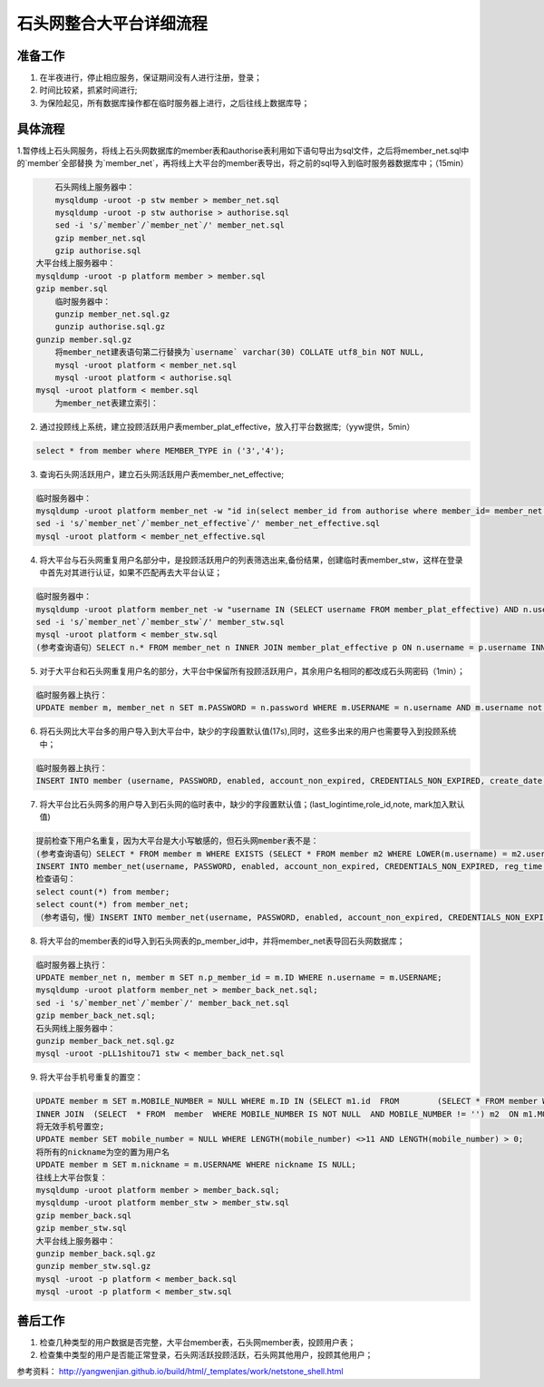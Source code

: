 

石头网整合大平台详细流程
=================================================

准备工作
-------------------------------------------------
1. 在半夜进行，停止相应服务，保证期间没有人进行注册，登录；
2. 时间比较紧，抓紧时间进行;
3. 为保险起见，所有数据库操作都在临时服务器上进行，之后往线上数据库导；


具体流程
-------------------------------------------------
1.暂停线上石头网服务，将线上石头网数据库的member表和authorise表利用如下语句导出为sql文件，之后将member_net.sql中的`member`全部替换
为`member_net`，再将线上大平台的member表导出，将之前的sql导入到临时服务器数据库中；（15min）

.. code::
	
	石头网线上服务器中：
	mysqldump -uroot -p stw member > member_net.sql
	mysqldump -uroot -p stw authorise > authorise.sql
	sed -i 's/`member`/`member_net`/' member_net.sql
	gzip member_net.sql
	gzip authorise.sql
    大平台线上服务器中：
    mysqldump -uroot -p platform member > member.sql
    gzip member.sql
	临时服务器中：
	gunzip member_net.sql.gz
	gunzip authorise.sql.gz
    gunzip member.sql.gz
	将member_net建表语句第二行替换为`username` varchar(30) COLLATE utf8_bin NOT NULL,
	mysql -uroot platform < member_net.sql 
	mysql -uroot platform < authorise.sql
    mysql -uroot platform < member.sql
	为member_net表建立索引：
	


2. 通过投顾线上系统，建立投顾活跃用户表member_plat_effective，放入打平台数据库;（yyw提供，5min）

.. code::

    select * from member where MEMBER_TYPE in ('3','4');

3. 查询石头网活跃用户，建立石头网活跃用户表member_net_effective;

.. code::

    临时服务器中：
    mysqldump -uroot platform member_net -w "id in(select member_id from authorise where member_id= member_net.id and expire>=SYSDATE())" --lock-all-tables > member_net_effective.sql;
    sed -i 's/`member_net`/`member_net_effective`/' member_net_effective.sql
    mysql -uroot platform < member_net_effective.sql
   
4. 将大平台与石头网重复用户名部分中，是投顾活跃用户的列表筛选出来,备份结果，创建临时表member_stw，这样在登录中首先对其进行认证，如果不匹配再去大平台认证；

.. code::
   
    临时服务器中：
    mysqldump -uroot platform member_net -w "username IN (SELECT username FROM member_plat_effective) AND n.username IN (SELECT username FROM member_net_effective)" --lock-all-tables > member_stw.sql;
    sed -i 's/`member_net`/`member_stw`/' member_stw.sql
    mysql -uroot platform < member_stw.sql
    (参考查询语句）SELECT n.* FROM member_net n INNER JOIN member_plat_effective p ON n.username = p.username INNER JOIN member_net_effective s ON p.username = s.username;
   
5. 对于大平台和石头网重复用户名的部分，大平台中保留所有投顾活跃用户，其余用户名相同的都改成石头网密码（1min）；

.. code::

    临时服务器上执行：
    UPDATE member m, member_net n SET m.PASSWORD = n.password WHERE m.USERNAME = n.username AND m.username not in (SELECT username from member_plat_effective);
	
6. 将石头网比大平台多的用户导入到大平台中，缺少的字段置默认值(17s),同时，这些多出来的用户也需要导入到投顾系统中；

.. code::

    临时服务器上执行：
    INSERT INTO member (username, PASSWORD, enabled, account_non_expired, CREDENTIALS_NON_EXPIRED, create_date, REAL_NAME, mobile_number, qq_number, email) SELECT username, PASSWORD, enabled, account_non_expired, CREDENTIALS_NON_EXPIRED, reg_time, realname, phone, qq, email FROM member_net WHERE NOT EXISTS (SELECT * FROM member WHERE member.username = member_net.username)
	
7. 将大平台比石头网多的用户导入到石头网的临时表中，缺少的字段置默认值；(last_logintime,role_id,note, mark加入默认值)

.. code::

    提前检查下用户名重复，因为大平台是大小写敏感的，但石头网member表不是：
    (参考查询语句）SELECT * FROM member m WHERE EXISTS (SELECT * FROM member m2 WHERE LOWER(m.username) = m2.username AND m.id != m2.id);
    INSERT INTO member_net(username, PASSWORD, enabled, account_non_expired, CREDENTIALS_NON_EXPIRED, reg_time, realname, phone, qq, email, last_logintime, role_id, note, mark) SELECT username, PASSWORD, enabled, account_non_expired, CREDENTIALS_NON_EXPIRED, create_date, REAL_NAME, mobile_number, qq_number, email, '2015-01-01', 1 , '', '' FROM  member WHERE id IN (SELECT mm.id FROM member mm WHERE mm.id NOT IN (SELECT m.id FROM member m LEFT JOIN member_net mn ON m.username = mn.username WHERE mn.username IS NOT NULL) );
    检查语句：
    select count(*) from member;
    select count(*) from member_net;
    （参考语句，慢）INSERT INTO member_net(username, PASSWORD, enabled, account_non_expired, CREDENTIALS_NON_EXPIRED, reg_time, realname, phone, qq, email, last_logintime, role_id, note, mark) SELECT username, PASSWORD, enabled, account_non_expired, CREDENTIALS_NON_EXPIRED, create_date, REAL_NAME, mobile_number, qq_number, email, '2015-01-01', 1 , '', '' FROM member WHERE NOT EXISTS (SELECT * FROM member_net WHERE member_net.username=member.username);
   
8. 将大平台的member表的id导入到石头网表的p_member_id中，并将member_net表导回石头网数据库；

.. code::

    临时服务器上执行：
    UPDATE member_net n, member m SET n.p_member_id = m.ID WHERE n.username = m.USERNAME;
    mysqldump -uroot platform member_net > member_back_net.sql;
    sed -i 's/`member_net`/`member`/' member_back_net.sql
    gzip member_back_net.sql;
    石头网线上服务器中：
    gunzip member_back_net.sql.gz
    mysql -uroot -pLL1shitou71 stw < member_back_net.sql 

9. 将大平台手机号重复的置空：

.. code::
  
    UPDATE member m SET m.MOBILE_NUMBER = NULL WHERE m.ID IN (SELECT m1.id  FROM	(SELECT * FROM member WHERE MOBILE_NUMBER IS NOT NULL  AND MOBILE_NUMBER != '') m1 
    INNER JOIN  (SELECT  * FROM  member  WHERE MOBILE_NUMBER IS NOT NULL  AND MOBILE_NUMBER != '') m2  ON m1.MOBILE_NUMBER = m2.MOBILE_NUMBER   AND m1.USERNAME != m2.USERNAME  AND m1.MOBILE_NUMBER IS NOT NULL  AND m1.MOBILE_NUMBER != ''  AND m2.MOBILE_NUMBER IS NOT NULL  AND m2.MOBILE_NUMBER != '' GROUP BY m1.username)
    将无效手机号置空;
    UPDATE member SET mobile_number = NULL WHERE LENGTH(mobile_number) <>11 AND LENGTH(mobile_number) > 0;
    将所有的nickname为空的置为用户名
    UPDATE member m SET m.nickname = m.USERNAME WHERE nickname IS NULL;
    往线上大平台恢复：
    mysqldump -uroot platform member > member_back.sql;
    mysqldump -uroot platform member_stw > member_stw.sql
    gzip member_back.sql
    gzip member_stw.sql
    大平台线上服务器中：
    gunzip member_back.sql.gz
    gunzip member_stw.sql.gz
    mysql -uroot -p platform < member_back.sql
    mysql -uroot -p platform < member_stw.sql
    
	
善后工作
-------------------------------------------------
1. 检查几种类型的用户数据是否完整，大平台member表，石头网member表，投顾用户表；
2. 检查集中类型的用户是否能正常登录，石头网活跃投顾活跃，石头网其他用户，投顾其他用户；

参考资料：
http://yangwenjian.github.io/build/html/_templates/work/netstone_shell.html
